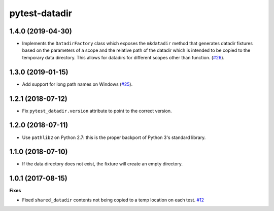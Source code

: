 pytest-datadir
==============

1.4.0 (2019-04-30)
------------------

- Implements the ``DatadirFactory`` class which exposes the ``mkdatadir`` method that generates datadir fixtures based on the parameters of a scope and the relative path of the datadir which is intended to be copied to the temporary data directory. This allows for datadirs for different scopes other than function. (`#26 <https://github.com/gabrielcnr/pytest-datadir/issues/26>`_).

1.3.0 (2019-01-15)
------------------

- Add support for long path names on Windows (`#25 <https://github.com/gabrielcnr/pytest-datadir/pull/25>`__).


1.2.1 (2018-07-12)
------------------

- Fix ``pytest_datadir.version`` attribute to point to the correct version.


1.2.0 (2018-07-11)
------------------

- Use ``pathlib2`` on Python 2.7: this is the proper backport of Python 3's standard
  library.

1.1.0 (2018-07-10)
------------------

- If the data directory does not exist, the fixture will create an empty directory.

1.0.1 (2017-08-15)
------------------

**Fixes**

- Fixed ``shared_datadir`` contents not being copied to a temp location on each test. `#12
  <https://github.com/gabrielcnr/pytest-datadir/issues/12>`_
